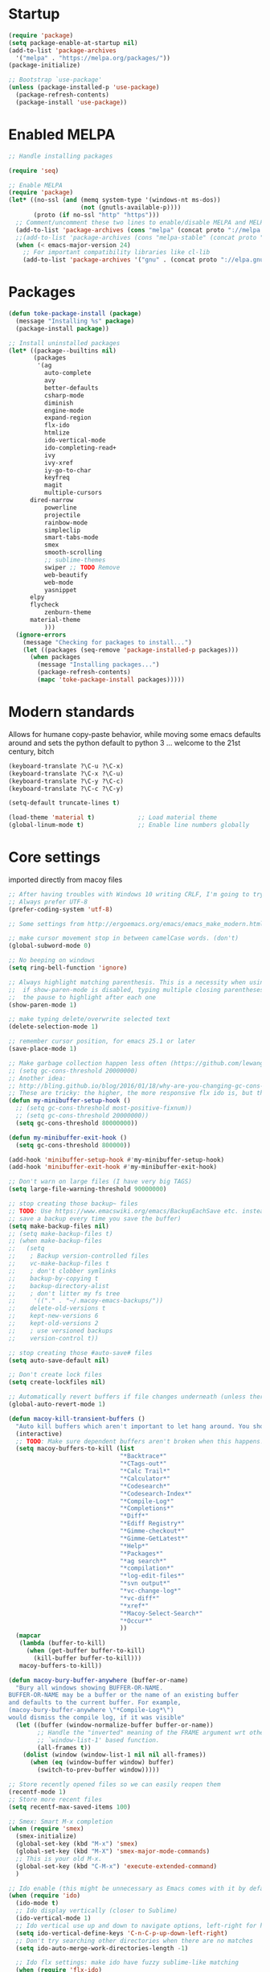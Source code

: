 * Startup
  #+BEGIN_SRC emacs-lisp
  (require 'package)
  (setq package-enable-at-startup nil)
  (add-to-list 'package-archives
    '("melpa" . "https://melpa.org/packages/"))
  (package-initialize)

  ;; Bootstrap `use-package'
  (unless (package-installed-p 'use-package)
    (package-refresh-contents)
    (package-install 'use-package))
#+END_SRC

* Enabled MELPA
  #+BEGIN_SRC emacs-lisp 
	;; Handle installing packages

	(require 'seq)

	;; Enable MELPA
	(require 'package)
	(let* ((no-ssl (and (memq system-type '(windows-nt ms-dos))
	                    (not (gnutls-available-p))))
	       (proto (if no-ssl "http" "https")))
	  ;; Comment/uncomment these two lines to enable/disable MELPA and MELPA Stable as desired
	  (add-to-list 'package-archives (cons "melpa" (concat proto "://melpa.org/packages/")) t)
	  ;;(add-to-list 'package-archives (cons "melpa-stable" (concat proto "://stable.melpa.org/packages/")) t)
	  (when (< emacs-major-version 24)
	    ;; For important compatibility libraries like cl-lib
	    (add-to-list 'package-archives '("gnu" . (concat proto "://elpa.gnu.org/packages/")))))
#+END_SRC

* Packages
  #+BEGIN_SRC emacs-lisp 
	(defun toke-package-install (package)
	  (message "Installing %s" package)
	  (package-install package))

	;; Install uninstalled packages
	(let* ((package--builtins nil)
	       (packages
	        '(ag
	          auto-complete
	          avy
	          better-defaults
	          csharp-mode
	          diminish
	          engine-mode
	          expand-region
	          flx-ido
	          htmlize
	          ido-vertical-mode
	          ido-completing-read+
	          ivy
	          ivy-xref
	          iy-go-to-char
	          keyfreq
	          magit
	          multiple-cursors
		  dired-narrow
	          powerline
	          projectile
	          rainbow-mode
	          simpleclip
	          smart-tabs-mode
	          smex
	          smooth-scrolling
	          ;; sublime-themes
	          swiper ;; TODO Remove
	          web-beautify
	          web-mode
	          yasnippet
		  elpy
		  flycheck
	          zenburn-theme
		  material-theme
	          )))
	  (ignore-errors
	    (message "Checking for packages to install...")
	    (let ((packages (seq-remove 'package-installed-p packages)))
	      (when packages
	        (message "Installing packages...")
	        (package-refresh-contents)
	        (mapc 'toke-package-install packages)))))
#+END_SRC

* Modern standards
  Allows for humane copy-paste behavior, while moving some emacs defaults around
  and sets the python default to python 3
  ... welcome to the 21st century, bitch
  #+BEGIN_SRC emacs-lisp
	(keyboard-translate ?\C-u ?\C-x)
	(keyboard-translate ?\C-x ?\C-u)
	(keyboard-translate ?\C-y ?\C-c)
	(keyboard-translate ?\C-c ?\C-y)

	(setq-default truncate-lines t)

	(load-theme 'material t)            ;; Load material theme
	(global-linum-mode t)               ;; Enable line numbers globally
#+END_SRC


* Core settings
  imported directly from macoy files
  #+BEGIN_SRC emacs-lisp 
  ;; After having troubles with Windows 10 writing CRLF, I'm going to try this
  ;; Always prefer UTF-8
  (prefer-coding-system 'utf-8)
  
  ;; Some settings from http://ergoemacs.org/emacs/emacs_make_modern.html
  
  ;; make cursor movement stop in between camelCase words. (don't)
  (global-subword-mode 0)
  
  ;; No beeping on windows
  (setq ring-bell-function 'ignore)
  
  ;; Always highlight matching parenthesis. This is a necessity when using multiple-cursors because
  ;;  if show-paren-mode is disabled, typing multiple closing parentheses takes a long time due to
  ;;  the pause to highlight after each one
  (show-paren-mode 1)
  
  ;; make typing delete/overwrite selected text
  (delete-selection-mode 1)
  
  ;; remember cursor position, for emacs 25.1 or later
  (save-place-mode 1)
  
  ;; Make garbage collection happen less often (https://github.com/lewang/flx)
  ;; (setq gc-cons-threshold 20000000)
  ;; Another idea:
  ;; http://bling.github.io/blog/2016/01/18/why-are-you-changing-gc-cons-threshold/
  ;; These are tricky: the higher, the more responsive flx ido is, but the slower it takes on minibuffer exit
  (defun my-minibuffer-setup-hook ()
    ;; (setq gc-cons-threshold most-positive-fixnum))
    ;; (setq gc-cons-threshold 20000000))
    (setq gc-cons-threshold 80000000))
  
  (defun my-minibuffer-exit-hook ()
    (setq gc-cons-threshold 800000))
  
  (add-hook 'minibuffer-setup-hook #'my-minibuffer-setup-hook)
  (add-hook 'minibuffer-exit-hook #'my-minibuffer-exit-hook)
  
  ;; Don't warn on large files (I have very big TAGS)
  (setq large-file-warning-threshold 90000000)
  
  ;; stop creating those backup~ files
  ;; TODO: Use https://www.emacswiki.org/emacs/BackupEachSave etc. instead (the below code doesn't
  ;; save a backup every time you save the buffer)
  (setq make-backup-files nil)
  ;; (setq make-backup-files t)
  ;; (when make-backup-files
  ;;   (setq
  ;;    ; Backup version-controlled files
  ;;    vc-make-backup-files t
  ;;    ; don't clobber symlinks
  ;;    backup-by-copying t
  ;;    backup-directory-alist
  ;;    ; don't litter my fs tree
  ;;     '(("." . "~/.macoy-emacs-backups/"))
  ;;    delete-old-versions t
  ;;    kept-new-versions 6
  ;;    kept-old-versions 2
  ;;    ; use versioned backups
  ;;    version-control t))
  
  ;; stop creating those #auto-save# files
  (setq auto-save-default nil)
  
  ;; Don't create lock files
  (setq create-lockfiles nil)
  
  ;; Automatically revert buffers if file changes underneath (unless there are unsaved changes)
  (global-auto-revert-mode 1)
  
  (defun macoy-kill-transient-buffers ()
    "Auto kill buffers which aren't important to let hang around. You shouldn't run this while using things which use these buffers!"
    (interactive)
    ;; TODO: Make sure dependent buffers aren't broken when this happens!
    (setq macoy-buffers-to-kill (list
                                 "*Backtrace*"
                                 "*CTags-out*"
                                 "*Calc Trail*"
                                 "*Calculator*"
                                 "*Codesearch*"
                                 "*Codesearch-Index*"
                                 "*Compile-Log*"
                                 "*Completions*"
                                 "*Diff*"
                                 "*Ediff Registry*"
                                 "*Gimme-checkout*"
                                 "*Gimme-GetLatest*"
                                 "*Help*"
                                 "*Packages*"
                                 "*ag search*"
                                 "*compilation*"
                                 "*log-edit-files*"
                                 "*svn output*"
                                 "*vc-change-log*"
                                 "*vc-diff*"
                                 "*xref*"
                                 "*Macoy-Select-Search*"
                                 "*Occur*"
                                 ))
    (mapcar
     (lambda (buffer-to-kill)
       (when (get-buffer buffer-to-kill)
         (kill-buffer buffer-to-kill)))
     macoy-buffers-to-kill))
  
  (defun macoy-bury-buffer-anywhere (buffer-or-name)
    "Bury all windows showing BUFFER-OR-NAME.
  BUFFER-OR-NAME may be a buffer or the name of an existing buffer
  and defaults to the current buffer. For example, 
  (macoy-bury-buffer-anywhere \"*Compile-Log*\") 
  would dismiss the compile log, if it was visible"
    (let ((buffer (window-normalize-buffer buffer-or-name))
          ;; Handle the "inverted" meaning of the FRAME argument wrt other
          ;; `window-list-1' based function.
          (all-frames t))
      (dolist (window (window-list-1 nil nil all-frames))
        (when (eq (window-buffer window) buffer)
          (switch-to-prev-buffer window)))))
  
  ;; Store recently opened files so we can easily reopen them
  (recentf-mode 1)
  ;; Store more recent files
  (setq recentf-max-saved-items 100)
  
  ;; Smex: Smart M-x completion
  (when (require 'smex)
    (smex-initialize)
    (global-set-key (kbd "M-x") 'smex)
    (global-set-key (kbd "M-X") 'smex-major-mode-commands)
    ;; This is your old M-x.
    (global-set-key (kbd "C-M-x") 'execute-extended-command)
    )
  
  ;; Ido enable (this might be unnecessary as Emacs comes with it by default now)
  (when (require 'ido)
    (ido-mode t)
    ;; Ido display vertically (closer to Sublime)
    (ido-vertical-mode 1)
    ;; Ido vertical use up and down to navigate options, left-right for history/directories
    (setq ido-vertical-define-keys 'C-n-C-p-up-down-left-right)
    ;; Don't try searching other directories when there are no matches
    (setq ido-auto-merge-work-directories-length -1)
  
    ;; Ido flx settings: make ido have fuzzy sublime-like matching
    (when (require 'flx-ido)
      (ido-mode 1)
      (ido-everywhere 1)
      (flx-ido-mode 1)
      ;; disable ido faces to see flx highlights.
      (setq ido-enable-flex-matching t)
      (setq ido-use-faces nil)
      )
  
    (setq ido-everywhere t)
    
    ;; No really, do ido everywhere
    (when (require 'ido-completing-read+)
      (ido-ubiquitous-mode 1))
  
    ;; Use ido for recentf file selection
    ;; From https://masteringemacs.org/article/find-files-faster-recent-files-package
    (defun ido-recentf-open ()
      "Use `ido-completing-read' to \\[find-file] a recent file"
      (interactive)
      (find-file (ido-completing-read "Find recent file: " recentf-list))
      )
    (global-set-key (kbd "C-S-t") 'ido-recentf-open)
    )
  
  ;; Projectile: this does "project" stuff like quick find https://github.com/bbatsov/projectile
  ;; C-p for ctrl-p-like find
  (when (require 'projectile)
    ;; Ignore autogenerated files. Doesn't work. I used customize-group projectile for ignored dirs
    ;;  which can be found near the bottom of this file
    (setq projectile-globally-ignored-files
          (append '("*_ast.*")
                  projectile-globally-ignored-files))
    (setq projectile-globally-ignored-directories
          (append '("AutoGen"
                    "3rdparty"
                    "obj140"
                    ".build"
                    ".cquery_cached_index")
                  projectile-globally-ignored-files))
    (projectile-mode 1)
  
    ;; Make projectile mode-line more minimal
    ;; TODO: Make this work based on version!
    (defun macoy-projectile-mode-line ()
      (format " [%s]" (projectile-project-name)))
    (setq projectile-mode-line-function 'macoy-projectile-mode-line)
    ;; Older version syntax
    ;; (setq projectile-mode-line '(:eval (format " [%s]" (projectile-project-name))))
    )
  ;;
  ;; File-related shortcuts
  ;;
  
  (when (require 'simpleclip)
    (defun macoy-copy-buffer-filename-to-clipboard ()
      (interactive)
      (simpleclip-set-contents buffer-file-name))
    )
  
  ;; Open file in explorer
  (defun browse-file-directory ()
    "Open the current file's directory however the OS would."
    (interactive)
    (if default-directory
        (browse-url-of-file (expand-file-name default-directory))
      (error "No `default-directory' to open")))
  
  (global-set-key (kbd "<f10>") 'browse-file-directory)
  
  ;; Open marked path
  (defun macoy-open-marked-path-file ()
    "Open the path in region."
    (interactive)
    (when (use-region-p)
      (find-file (buffer-substring (region-beginning) (region-end)))))
  
  ;;
  ;; Tabs and indentation
  ;;
  
  ;; Delete tabs instead of converting them to spaces
  (setq backward-delete-char-untabify-method nil)
  ;; From https://dougie.io/emacs/indentation (with some modifications
  ;; Two callable functions for enabling/disabling tabs in Emacs
  (defun disable-tabs ()
    (interactive)
    (setq indent-tabs-mode nil))
  
  (defun enable-tabs ()
    (interactive)
    ;; (local-set-key (kbd "TAB") 'tab-to-tab-stop)
    (setq indent-tabs-mode t)
    (setq tab-width 4))
  
  ;; Hooks to Enable Tabs
  (add-hook 'c-mode-hook 'enable-tabs)
  (add-hook 'c++-mode-hook 'enable-tabs)
  (add-hook 'lua-mode-hook 'enable-tabs)
  (add-hook 'python-mode-hook 'enable-tabs)
  
  ;; Hooks to Disable Tabs
  (add-hook 'lisp-mode-hook 'disable-tabs)
  (add-hook 'emacs-lisp-mode-hook 'disable-tabs)
#+END_SRC

* Desktop Management
  imported directly from macoy files
  #+BEGIN_SRC emacs-lisp 
  ;; save/restore opened files
  (desktop-save-mode 1)

  ;; This is needed only for theming. Desktop frames hold on to color values for some reason. We don't
  ;;  care too much about losing our frame configurations so this is okay
  (setq desktop-restore-frames nil)

  ;; Lazy load buffers instead of loading them all at once (which takes too long)
  (setq desktop-restore-eager 4)

  ;; Used to know whether or not to show the last selected desktop at the top of the desktop list
  (setq macoy-has-ever-selected-desktop-this-session nil)

  (defcustom macoy-selected-desktop nil
    "The last selected desktop. This is used to load the most recent desktop when starting Emacs")

  ;;
  ;; Faster desktop creation/switching
  ;;
  (setq macoy-desktop-dir "~/.emacs.d/macoy-desktops/")
  (unless (file-exists-p macoy-desktop-dir)
    (make-directory macoy-desktop-dir))

  (defun macoy-save-desktop (new-desktop-name)
    "Save a desktop to the desktop registry for easy switching"
    (interactive "sNew desktop name: ")
    (let ((new-desktop (concat macoy-desktop-dir new-desktop-name)))
      (make-directory new-desktop)
      (desktop-save new-desktop)
      (customize-save-variable 'macoy-selected-desktop new-desktop)
      (message "Created desktop at %s" new-desktop)
      (setq macoy-has-ever-selected-desktop-this-session t)))

  (defun macoy-get-desktop-list ()
    (let ((desktop-list (remove "."
                                (remove ".."
                                        (directory-files macoy-desktop-dir)))))
      ;; If we've never picked a desktop this session, put the last used desktop at the top of the
      ;; list. This is a workaround while I don't know how to make my desktop switch happen after
      ;; the regular emacs behavior picks the desktop during startup.
      (if (and (not macoy-has-ever-selected-desktop-this-session)
               macoy-selected-desktop)
          (progn
            (setq desktop-list (remove (file-name-nondirectory macoy-selected-desktop) desktop-list))
            (add-to-list 'desktop-list (file-name-nondirectory macoy-selected-desktop)))
        desktop-list)))

  (defun macoy-switch-desktop ()
    "Use ido to list desktops to switch to"
    (interactive)
    (let ((selected-desktop
           (concat macoy-desktop-dir
                   (ido-completing-read "Switch Desktop: "
                                        (macoy-get-desktop-list)))))
      (message "%s" selected-desktop)
      (customize-save-variable 'macoy-selected-desktop selected-desktop)
      (desktop-change-dir selected-desktop)
      (setq macoy-has-ever-selected-desktop-this-session t)))

  (defun macoy-reload-last-desktop ()
    "Load the last desktop which was saved or switched to via the macoy-desktop system"
    (interactive)
    (desktop-change-dir macoy-selected-desktop)
    (message "Restored desktop %s" macoy-selected-desktop)
    (setq macoy-has-ever-selected-desktop-this-session t))

  (global-set-key (kbd "M-b") 'macoy-reload-last-desktop)
#+END_SRC

* Code formatting
  Taken directly from macoy files
  #+BEGIN_SRC emacs-lisp

  #+END_SRC

* Idomenu
  A direct copy of idomenu
  #+BEGIN_SRC emacs-lisp
  (require 'ido)
  (require 'imenu)

  (defun idomenu--guess-default (index-alist symbol)
    "Guess a default choice from the given symbol."
    (catch 'found
      (let ((regex (concat "\\_<" (regexp-quote symbol) "\\_>")))
        (dolist (item index-alist)
          (if (string-match regex (car item)) (throw 'found (car item)))))))

  (defun idomenu--read (index-alist &optional prompt guess)
    "Read a choice from an Imenu alist via Ido."
    (let* ((symatpt (thing-at-point 'symbol))
           (default (and guess symatpt (idomenu--guess-default index-alist symatpt)))
           (names (mapcar 'car index-alist))
           (name (ido-completing-read (or prompt "imenu ") names
                                      nil t nil nil default))
           (choice (assoc name index-alist)))
      (if (imenu--subalist-p choice)
          (idomenu--read (cdr choice) prompt nil)
        choice)))

  (defun idomenu--trim (str)
    "Trim leading and tailing whitespace from STR."
    (let ((s (if (symbolp str) (symbol-name str) str)))
      (replace-regexp-in-string "\\(^[[:space:]\n]*\\|[[:space:]\n]*$\\)" "" s)))

  (defun idomenu--trim-alist (index-alist)
    "There must be a better way to apply a function to all cars of an alist"
    (mapcar (lambda (pair) (cons (idomenu--trim (car pair)) (cdr pair)))
      index-alist))

  ;;;###autoload
  (defun idomenu ()
    "Switch to a buffer-local tag from Imenu via Ido."
    (interactive)
    ;; ido initialization
    (ido-init-completion-maps)
    (add-hook 'minibuffer-setup-hook 'ido-minibuffer-setup)
    (add-hook 'choose-completion-string-functions 'ido-choose-completion-string)
    (add-hook 'kill-emacs-hook 'ido-kill-emacs-hook)
    ;; set up ido completion list
    (let ((index-alist (cdr (imenu--make-index-alist))))
      (if (equal index-alist '(nil))
          (message "No imenu tags in buffer")
        (imenu (idomenu--read (idomenu--trim-alist index-alist) nil t)))))

  (provide 'idomenu)
#+END_SRC

* Tags and Autocompletion
  Taken directly from macoy files
  #+BEGIN_SRC emacs-lisp
  ;; Imenu Ido interface (browse symbols in file)
  (global-set-key (kbd "C-]") 'idomenu)

  ;; Templates/Snippets
  (yas-global-mode 1)

  ;; Don't prompt me to load tags
  (setq tags-revert-without-query 1)

  ;; This sets tags-table-list in macoy-ido-find-tag-refresh
  (setq macoy-tags-files nil)

  ;; Refresh and load tags
  ;; TODO: Use projectile refresh ctags instead
  (if (eq system-type 'gnu/linux)
      (setq ctags-path "ctags")
    (setq ctags-path "C:/programsMacoy/ctags58/ctags.exe"))

  (defun generateTags-ProjectileRoot ()
    "Create tags file"
    ;; Doesn't do anything for start-process
    ;;(let ((default-directory "F:/CJUNCTIONS/src/")))
    (message "Running CTags")
    (let ((ctagsProc (start-process "CTags" "*CTags-out*" ctags-path "-e" "-f"
                                    ;; Output location
                                    (concat (projectile-project-root) "TAGS")

                                    ;; Additional arguments
                                    "--verbose" "--recurse=yes" "--languages=C,C++,Python"
                                    
                                    ;; Annoyingly there doesn't seem to be wildcard matching for folders (at least
                                    ;;  not on Windows)
                                    "--exclude=/home/macoy/Development/code/3rdParty/repositories/blender/doc"

                                    ;; Includes
                                    (projectile-project-root) ;; HOME_ONLY
                                    ;; "F:/CJUNCTIONS/src/Core"
                                    )))
      (set-process-sentinel ctagsProc
                            (lambda (ctagsProc _string)
                              (add-to-list 'macoy-tags-files (format "%s/TAGS" projectile-project-root))
                              (call-interactively 'macoy-ido-find-tag-refresh)))))

  (defun loadTagsFromParent ()
    (let ((my-tags-file (locate-dominating-file default-directory "TAGS")))
      (when my-tags-file
        (message "Loading tags file: %s" my-tags-file)
        (visit-tags-table my-tags-file))))

  ;; Use Ivy to select xref results
  (require 'ivy-xref)
  (setq xref-show-xrefs-function 'ivy-xref-show-xrefs)

  ;; This isn't really necessary because attempting a goto definition will automatically do this
  ;;(global-set-key (kbd "C-<f5>") (lambda () (interactive) (loadTagsFromParent)))
  (global-set-key (kbd "C-<f5>")
                  (lambda ()
                    (interactive)
                    ;; Note that these are both subprocesses so they will run at the same time
                    (generateTags-ProjectileRoot)
                    (macoy-codesearch-index-default)))

  ;; Tags keybinding
  (global-set-key (kbd "<f12>") 'xref-find-definitions)
  (global-set-key (kbd "M-S-g") 'xref-find-definitions)
  (global-set-key (kbd "M-g") 'xref-find-definitions-other-window)
  (global-set-key (kbd "C-;") 'xref-find-definitions-other-window)
  (global-set-key (kbd "C-:") 'xref-find-definitions)
  (global-set-key (kbd "S-<f12>") 'xref-find-apropos)
  (global-set-key (kbd "C-S-d") 'macoy-ido-find-tag)

  ;; Auto-complete
  ;; This will at least work for local completions
  (global-auto-complete-mode)
  ;; Don't start auto-completion until three characters have been typed
  ;; Performance becomes problematic with as many tags as I have so this is necessary
  ;; See https://github.com/auto-complete/auto-complete/blob/master/doc/manual.md
  (setq ac-auto-start 3)

  ;; Custom fuzzy completion stuff
  ;; (defun macoy-ido-example ()
  ;;   "Test ido custom"
  ;;   (interactive)
  ;;   (setq mylist (list "red" "blue" "yellow" "clear" "i-dont-know"))
  ;;   (ido-completing-read "What, ... is your favorite color? " mylist))

  ;; Fuzzy find tag like Sublime's C-S-r
  ;; Also used for auto-completion
  ;; From https://www.emacswiki.org/emacs/InteractivelyDoThings#CompleteFindTagUsingIdo
  (setq macoy-tag-names (list "empty (run macoy-ido-find-tag-refresh"))
  (defun macoy-ido-find-tag-refresh ()
    "Refresh ido tag list"
    (interactive)
    (message "Refreshing tags table")
    (setq tags-table-list macoy-tags-files)
    (message "%s" tags-table-list)
    ;; tags-completion-table() early-outs if the table has already been created
    ;; This is problematic if TAGS has changed
    ;; Clearing it here ensures the table won't get out of sync
    (when tags-completion-table
      (setq tags-completion-table nil))
    (tags-completion-table)

    (message "Refreshing ido tags list")
    ;; Reset to remove "empty" value as well as avoid duplicates
    (setq macoy-tag-names nil)
    (mapcar (lambda (x)
              (push (prin1-to-string x t) macoy-tag-names))
            tags-completion-table)
    (message "Refreshing ido tags list done"))

  (defun macoy-reset-tags ()
    (interactive)
    (setq tags-table-list macoy-tags-files)
    ;; tags-completion-table() early-outs if the table has already been created
    ;; This is problematic if TAGS has changed
    ;; Clearing it here ensures the table won't get out of sync
    (when tags-completion-table
      (setq tags-completion-table nil))
    (tags-completion-table))

  (defun macoy-ido-find-tag ()
    "Find a tag using ido"
    (interactive)
    (xref-find-definitions (ido-completing-read "Tag: " macoy-tag-names)))

  ;; This doesn't actually help that much
  (defun macoy-ido-find-tag-default-text (start-string)
    "Find a tag using ido"
    (interactive "sTag: ")
    (xref-find-definitions (ido-completing-read "Tag: " macoy-tag-names nil nil start-string)))


  ;; For reference (see https://github.com/auto-complete/auto-complete/blob/master/doc/manual.md)
  ;; (defun mysource2-candidates ()
  ;;   '("Foo" "Bar" "Baz" "macoyTest2" "what" "zoooo"))

  ;; (defvar ac-source-mysource2
  ;;   '((candidates . mysource2-candidates)))

  (defvar ac-source-macoy-ido-tags
    '(;;(init . macoy-ido-find-tag-refresh) ;; Commented because it runs every time (unnecessary)
      (candidates . macoy-tag-names)
      (cache)))

  ;; Autocomplete from precompiled tags list (normal tags source is too slow)
  ;; Make sure auto-complete knows about yasnippets
  ;; From https://github.com/joaotavora/yasnippet/issues/336
  (require 'auto-complete-config)
  (setq-default ac-sources '(
                             ac-source-yasnippet
                             ac-source-words-in-same-mode-buffers
                             ac-source-macoy-ido-tags
                             ))

  ;; (setq ac-candidate-limit nil)
  ;; (setq ac-auto-show-menu nil)

  ;; Alternate find file in project thing using tags
  ;; If projectile isn't doing the trick, use tags instead
  ;; From https://www.emacswiki.org/emacs/InteractivelyDoThings#CompleteFindTagUsingIdo
  (defun macoy-ido-find-file-in-tag-files ()
    (interactive)
    (save-excursion
      (let ((enable-recursive-minibuffers t))
        (visit-tags-table-buffer))
      (find-file
       (expand-file-name
        (ido-completing-read
         "Project file: " (tags-table-files) nil t)))))

  ;; Find references via tags-search. This is my find-references replacement
  (defun macoy-tags-search ()
    "Pick tag with `macoy-ido-find-tag' then run `tags-search' (or search marked)"
    (interactive)
    (if (use-region-p)
        (tags-search (buffer-substring (region-beginning) (region-end)))
      (tags-search (ido-completing-read "Tag: " macoy-tag-names))))

  ;; Hippie Expand/DAbbrev settings
  (setq hippie-expand-try-functions-list '(try-expand-dabbrev try-expand-dabbrev-all-buffers))
  (global-set-key (kbd "M-SPC") 'set-mark-command)
  (global-set-key (kbd "C-SPC") 'hippie-expand)

  ;; Find references
  (global-set-key (kbd "C-\\") 'macoy-tags-search)
  (global-set-key (kbd "C-|") 'tags-loop-continue)


  (defun macoy-tags-query-replace-marked (replacement)
    (interactive (list
                  (read-string (format "Replace %s with: "
                                       (buffer-substring (region-beginning) (region-end))))))
    
    (tags-query-replace (buffer-substring (region-beginning) (region-end)) replacement))

  (defun macoy-tags-query-replace ()
    (interactive)
    (if (use-region-p)
        (call-interactively 'macoy-tags-query-replace-marked (buffer-substring (region-beginning) (region-end)))
      (call-interactively 'tags-query-replace)))
#+END_SRC

* Syntaxes
  #+BEGIN_SRC emacs-lisp
  ;;
  ;; Web tech
  ;;

  ;; This is for better syntax highlighting when editing templated web files (e.g. files with Nunjucks)
  ;; Only enabled at work because I only need web mode for template stuff
  (when (require 'web-mode)
    ;; I like to manually enable rainbow-mode if I want to see colors (this might not work...)
    (setq web-mode-enable-css-colorization nil)

    ;; Associate web files with web-mode
    (add-to-list 'auto-mode-alist '("\\.html?\\'" . web-mode))
    (add-to-list 'auto-mode-alist '("\\.js?\\'" . web-mode))
    (add-to-list 'auto-mode-alist '("\\.css?\\'" . web-mode))

    ;; I use Nunjucks which is in the Django family
    (setq web-mode-engines-alist
          '(("django" . "\\.html\\'")
            ("django" . "\\.js\\.")
            ("django" . "\\.css\\.")))
    )

  ;; Doesn't work because these args aren't the right command
  ;; (when (require 'web-beautify)
  ;;   ;; Override this function so I can customize args. Why did they make it defconst...
  ;;   (defconst macoy-web-beautify-args '("-f" "-t" "-"))
  ;;   (defun web-beautify-get-shell-command (program)
  ;;  "Join PROGRAM with the constant js-beautify args."
  ;;  (mapconcat 'identity (append (list program) macoy-web-beautify-args) " "))
  ;;   )
#+END_SRC

* Clipboard behavior
  #+BEGIN_SRC emacs-lisp
  ;;
  ;; Custom multiple cursors cut/copy/paste handling
  ;;
  (when (and (require 'simpleclip) (require 'multiple-cursors))
    ;; To replicate Sublime behavior, if copy or cut is executed, do the operation for the whole line.
    ;; When pasting, paste that line above the current line, regardless of point position
    (setq macoy-clipboard-no-selection-line-paste nil)
    (setq macoy-multiple-cursors-buffers nil)
    (setq macoy-mc-buffer-index 0)

    ;;
    ;; Internal, per-cursor cxp functions for multiple-cursors
    ;;

    (defun macoy-mc-copy ()
    (interactive)
    (if (use-region-p)
      (progn (push (buffer-substring (region-beginning) (region-end)) macoy-multiple-cursors-buffers)
           (setq macoy-clipboard-no-selection-line-paste nil))
      ;; Nothing marked? Copy whole line
      (progn
      (push (buffer-substring (line-beginning-position) (line-end-position)) macoy-multiple-cursors-buffers)
      (setq macoy-clipboard-no-selection-line-paste t))))

    (defun macoy-mc-cut ()
    (interactive)
    (unless (use-region-p)
      (push (buffer-substring (line-beginning-position) (line-end-position)) macoy-multiple-cursors-buffers)
      ;; (kill-region (line-beginning-position) (line-end-position))
      (kill-whole-line)
      (setq macoy-clipboard-no-selection-line-paste t))

    (when (use-region-p)
      (push (buffer-substring (region-beginning) (region-end)) macoy-multiple-cursors-buffers)
      (kill-region (region-beginning) (region-end))
      (setq macoy-clipboard-no-selection-line-paste nil)))

    ;; Respect macoy-clipboard-no-selection-line-paste
    (defun macoy-simpleclip-paste ()
    (interactive)
    (if macoy-clipboard-no-selection-line-paste
      (save-excursion
        (progn
        (back-to-indentation)
        (newline)
        (when (not (eq 'org-mode major-mode))(call-interactively 'indent-for-tab-command))
        (previous-line)
        (call-interactively 'simpleclip-paste)
        ;; For some reason there is sometimes leftover whitespace after
        (delete-trailing-whitespace (line-beginning-position) (line-end-position))
        (when (not (eq 'org-mode major-mode))(call-interactively 'indent-for-tab-command))))
      (call-interactively 'simpleclip-paste)))

    (defun macoy-mc-paste ()
    (interactive)
    ;; Delete selected text before insert if necessary
    (when (use-region-p)
      (delete-region (region-beginning) (region-end)))
    ;; If no macoy-multiple-cursors-buffers the user probably did a simple copy so paste that
    (unless macoy-multiple-cursors-buffers
      (call-interactively 'macoy-simpleclip-paste))
    (when macoy-multiple-cursors-buffers
      (if macoy-clipboard-no-selection-line-paste
        (progn
        (save-excursion
          (back-to-indentation)
          (newline)
          (when (not (eq 'org-mode major-mode))(call-interactively 'indent-for-tab-command))
          (previous-line)
          (insert (nth macoy-mc-buffer-index macoy-multiple-cursors-buffers))
          ;; For some reason there is sometimes leftover whitespace after
          (delete-trailing-whitespace (line-beginning-position) (line-end-position))
          (when (not (eq 'org-mode major-mode))(call-interactively 'indent-for-tab-command))))
      (insert (nth macoy-mc-buffer-index macoy-multiple-cursors-buffers)))
      ;; Set up next cursor buffer index
      ;; Ensure we don't go out of range of the buffers
      ;; Sublime's behavior is to just paste all buffers at all marks, so our solution is different here
      (setq macoy-mc-buffer-index (min
                     (+ macoy-mc-buffer-index 1)
                     (- (length macoy-multiple-cursors-buffers) 1)))))

    ;;
    ;; Cxp functions at all cursors (uses internal functions)
    ;;

    ;; For versions newer than 25.3 or something :(
    (defun string-join (sl delim)
    (mapconcat 'identity sl delim))

    (defun macoy-multiple-cursors-copy()
    "Copy at multiple cursors using `macoy-multiple-cursors-buffers'"
    (interactive)
    (setq macoy-multiple-cursors-buffers nil)
    (mc/for-each-cursor-ordered
     (mc/execute-command-for-fake-cursor 'macoy-mc-copy cursor))
    ;; Append happens in reverse
    (setq macoy-multiple-cursors-buffers (reverse macoy-multiple-cursors-buffers))
    ;; Adding newline isn't correct but emacs won't copy the newline. It is slightly more useful
    ;;  to paste things with the newlines when collapsing multiple selections
    (simpleclip-set-contents (string-join macoy-multiple-cursors-buffers "\n")))

    (defun macoy-multiple-cursors-cut()
    "Cut at multiple cursors using `macoy-multiple-cursors-buffers'"
    (interactive)
    (setq macoy-multiple-cursors-buffers nil)
    (mc/for-each-cursor-ordered
     (mc/execute-command-for-fake-cursor 'macoy-mc-cut cursor))
    (setq macoy-multiple-cursors-buffers (reverse macoy-multiple-cursors-buffers))
    ;; Adding newline isn't correct but emacs won't copy the newline. It is slightly more useful
    ;;  to paste things with the newlines when collapsing multiple selections
    (simpleclip-set-contents (string-join macoy-multiple-cursors-buffers "\n")))

    (defun macoy-multiple-cursors-paste()
    "Paste at multiple cursors using `macoy-multiple-cursors-buffers'"
    (interactive)
    (setq macoy-mc-buffer-index 0)
    (mc/for-each-cursor-ordered
     (mc/execute-command-for-fake-cursor 'macoy-mc-paste cursor)))

    (defun macoy-test-multiple-cursors-print-list()
    "Print buffers"
    (interactive)
    (message "%d in buffer" (length macoy-multiple-cursors-buffers))
    (dolist (buffer macoy-multiple-cursors-buffers)
      (message "Buffer: %s" buffer)))

    ;;
    ;; Internal, non-mc cx functions (to duplicate no region line copy behavior)
    ;;

    (defun macoy-nonmc-copy ()
    (interactive)
    (if (use-region-p)
      (progn (simpleclip-set-contents (buffer-substring (region-beginning) (region-end)))
           (setq macoy-clipboard-no-selection-line-paste nil))
      ;; Nothing marked? Copy whole line
      (progn (simpleclip-set-contents
          (buffer-substring (line-beginning-position)
                  (line-end-position)))
         (setq macoy-clipboard-no-selection-line-paste t))))

    (defun macoy-nonmc-cut ()
    (interactive)
    (unless (use-region-p)
      (simpleclip-set-contents (buffer-substring (line-beginning-position) (line-end-position)))
      ;; (kill-region (line-beginning-position) (line-end-position))
      (kill-whole-line)
      (setq macoy-clipboard-no-selection-line-paste t))
    (when (use-region-p)
      (simpleclip-cut (region-beginning) (region-end))
      (setq macoy-clipboard-no-selection-line-paste nil)))

    ;;
    ;; Custom copy/cut/paste functions so one key can work for simpleclip and multiple-cursors
    ;; Make sure to add these to mc/cmds-to-run-once and restart Emacs

    (defun macoyCopy ()
    (interactive)
    ;; Clear buffers here in case they aren't using multiple cursors
    ;; Then, if they paste in multiple-cursors-mode it will paste simpleclip
    (setq macoy-multiple-cursors-buffers nil)
    (if (bound-and-true-p multiple-cursors-mode)
      (call-interactively 'macoy-multiple-cursors-copy) ;; Was kill-ring-save
      (call-interactively 'macoy-nonmc-copy))
    (when macoy-clipboard-no-selection-line-paste
      (setq macoy-clipboard-no-selection-line-paste (simpleclip-get-contents))))

    (defun macoyCut ()
    (interactive)
    ;; Clear buffers here in case they aren't using multiple cursors
    ;; Then, if they paste in multiple-cursors-mode it will paste simpleclip
    (setq macoy-multiple-cursors-buffers nil)
    (if (bound-and-true-p multiple-cursors-mode)
      (call-interactively 'macoy-multiple-cursors-cut) ;; Was kill-region
      (call-interactively 'macoy-nonmc-cut))
    (when macoy-clipboard-no-selection-line-paste
      (setq macoy-clipboard-no-selection-line-paste (simpleclip-get-contents))))

    (defun macoyPaste ()
    (interactive)
    ;; Something was put in the clipboard that wasn't a "No Selection" copy/cut (e.g. from an
    ;; external program). Clear it so that it behaves normally
    (when (and macoy-clipboard-no-selection-line-paste
           (not (string-equal (simpleclip-get-contents)
                    macoy-clipboard-no-selection-line-paste)))
      (setq macoy-clipboard-no-selection-line-paste nil))

    (if (bound-and-true-p multiple-cursors-mode)
      (call-interactively 'macoy-multiple-cursors-paste) ;; Was yank
      (call-interactively 'macoy-simpleclip-paste)))
    )
#+END_SRC

* Keybindings
  #+BEGIN_SRC emacs-lisp
  (defun macoy-add-edit-newline-before ()
    "Create a new line before the current line and go to it"
    (interactive)
    (back-to-indentation)
    (newline)
    (call-interactively 'indent-for-tab-command)
    (previous-line)
    (back-to-indentation))

  (defun macoy-add-edit-newline-after ()
    "Create a new line after the current line and go to it"
    (interactive)
    (end-of-visual-line)
    (newline)
    (call-interactively 'indent-for-tab-command))

  (global-set-key (kbd "C-<return>") 'macoy-add-edit-newline-after)
  (global-set-key (kbd "S-<return>") 'macoy-add-edit-newline-before)
  (global-set-key (kbd "C-S-<return>") 'macoy-add-edit-newline-before)

  ;;
  ;; Macoy's Keybind overrides
  ;;
  ;; Some come from http://ergoemacs.org/emacs/emacs_make_modern.html

  ;; Make it possible to easily input raw tabs instead of having to do C-q <tab>
  (defun macoy-insert-tab ()
    "Make it possible to easily input raw tabs instead of having to do C-q <tab>"
    (interactive)
    (insert " "))

  ;; Backtab is the same as S-<tab>
  (global-set-key (kbd "<tab>") 'macoy-insert-tab)

  ;; make {copy, cut, paste, undo} have {C-c, C-x, C-v, C-z} keys
  ;;(cua-mode 1) (disabled in favor of simpleclip)

  (global-set-key (kbd "C-z") 'undo)

  ;; Ctrl shift P like sublime for commands
  (global-set-key (kbd "C-S-p") 'smex)

  ;; Save As. was nil
  (global-set-key (kbd "C-S-s") 'write-file)

  ;; Close. was kill-region
  (global-set-key (kbd "C-w") 'kill-this-buffer)

  (defun macoy-mark-whole-buffer ()
    "Save a register with start position in case the user wants to go back to where they were before
   they marked the buffer"
    (interactive)
    ;; From Macoy's navigation.el
    (macoy-save-place)
    (call-interactively 'mark-whole-buffer))

  ;; Select All. was move-beginning-of-line
  (global-set-key (kbd "C-a") 'macoy-mark-whole-buffer)

  ;; Open. was open-line
  (global-set-key (kbd "C-o") 'ido-find-file)

  ;; Save. was isearch-forward
  (global-set-key (kbd "C-s") 'save-buffer)

  ;; Save As. was nil
  (global-set-key (kbd "C-S-s") 'write-file)

  ;; Find. was forward-char
  ;; Replaced by swiper above
  ;;(global-set-key (kbd "C-f") 'isearch-forward)

  ;; Switch buffers. Was backward-char
  (global-set-key (kbd "C-b") 'ido-switch-buffer)

  ;; Open ibuffer (good for killing many buffers)
  (global-set-key (kbd "M-w") 'kill-buffer)

  ;; Switch desktops
  (global-set-key (kbd "C-M-p") 'macoy-switch-desktop)

  ;; Create desktop
  (global-set-key (kbd "M-d") 'macoy-save-desktop)

  ;; Switch windows via ctrl tab
  (global-set-key (kbd "C-<tab>") 'other-window)
  (global-set-key (kbd "C-S-<tab>") 'previous-multiframe-window)

  ;; Find file in project (via projectile) was previous-line
  (global-set-key (kbd "C-p") 'projectile-find-file)

  ;; Revert buffer
  (global-set-key (kbd "<f5>") 'revert-buffer)

  ;; Kill line like Sublime
  (global-set-key (kbd "C-S-k") 'kill-whole-line)

  ;; Toggle comment lines (same keybind as Sublime). This also works for regions
  (global-set-key (kbd "C-'") 'comment-line)

  (defun macoy-kill-subword ()
    "Temporarily enable subword mode to kill camelCase subword"
    (interactive)
    (subword-mode 1)
    (call-interactively 'kill-word)
    (subword-mode 0))

  (defun macoy-kill-subword-backward ()
    "Temporarily enable subword mode to kill camelCase subword"
    (interactive)
    (subword-mode 1)
    (call-interactively 'backward-kill-word)
    (subword-mode 0))

  (global-set-key (kbd "M-S-<delete>") 'macoy-kill-subword)
  (global-set-key (kbd "M-S-<backspace>") 'macoy-kill-subword-backward)

  ;; Simpleclip cut copy paste (not sure if this is essential due to customize-group settings)
  ;; These are also set in my-keys mode with macoyCopy functions for multiple-cursors support,
  ;; overriding these defaults
  (global-set-key (kbd "C-y") 'simpleclip-copy) ;; Actually C-c after keyboard-translate
  (global-set-key (kbd "C-u") 'simpleclip-cut) ;; Actually C-x after keyboard-translate
  (global-set-key (kbd "C-v") 'simpleclip-paste)

  ;; point-to-register and jump-to-register (was reverse search)
  (global-set-key (kbd "C-r") 'jump-to-register)
  (global-set-key (kbd "C-S-r") 'point-to-register)
  ;; copy-to-register and insert-register
  (global-set-key (kbd "M-r") 'insert-register)
  (global-set-key (kbd "M-R") 'copy-to-register)

  ;; Occur
  (define-key occur-mode-map (kbd "n") 'occur-next)
  (define-key occur-mode-map (kbd "p") 'occur-prev)

  ;; Move to beginning/end of function
  ;; TODO: This is a little too disorienting. It should only recenter if the line
  ;; is near the bottom or top (i.e. the function scrolled the window, losing your place)
  (defun macoy-beginning-of-defun-and-recenter ()
    (interactive)
    (call-interactively 'beginning-of-defun)
    (recenter))
  (defun macoy-end-of-defun-and-recenter ()
    (interactive)
    (call-interactively 'end-of-defun)
    (recenter))
  ;; (global-set-key (kbd "M-<up>") 'macoy-beginning-of-defun-and-recenter)
  ;; (global-set-key (kbd "M-<down>") 'macoy-end-of-defun-and-recenter)
  ;; (global-set-key (kbd "C-<prior>") 'macoy-beginning-of-defun-and-recenter)
  ;; (global-set-key (kbd "C-<next>") 'macoy-end-of-defun-and-recenter)
  (global-set-key (kbd "M-<up>") 'beginning-of-defun)
  (global-set-key (kbd "M-<down>") 'end-of-defun)
  (global-set-key (kbd "C-<prior>") 'beginning-of-defun)
  (global-set-key (kbd "C-<next>") 'end-of-defun)

  ;; Window management
  ;; Split horizonal (was transpose-chars)
  (global-set-key (kbd "C-t") 'split-window-horizontally)
  (global-set-key (kbd "M-t") 'split-window-vertically)
  (global-set-key (kbd "C-S-w") 'delete-window)

  ;; Go back (unfortunately no forward yet)
  (global-set-key (kbd "M-j") 'pop-global-mark)

  ;; Replace all of a tag in all files
  (global-set-key (kbd "M-a") 'tags-query-replace)

  ;; Dired customizations
  (when (require 'dired)
    ;; Hide details by default (show with '(')
    ;; See http://ergoemacs.org/emacs/emacs_dired_tips.html
    (defun macoy-dired-mode-setup ()
    "To be run as a hook for `dired-mode'."
    (dired-hide-details-mode 1))
    (add-hook 'dired-mode-hook 'macoy-dired-mode-setup)
    ;; Reuse buffer (from http://ergoemacs.org/emacs/emacs_dired_tips.html)
    ;; Was dired-find-file
    (define-key dired-mode-map (kbd "<return>") 'dired-find-alternate-file)
    (define-key dired-mode-map (kbd "S-<return>") 'dired-find-file)
    ;; Was dired-up-directory
    (define-key dired-mode-map (kbd "<backspace>") (lambda () (interactive) (find-alternate-file "..")))
    (define-key dired-mode-map "\C-t" 'split-window-horizontally)
    (define-key dired-mode-map "\M-id" 'image-dired-display-thumbs)
    (define-key dired-mode-map "\M-it" 'image-dired-tag-files)
    (define-key dired-mode-map "\M-ir" 'image-dired-delete-tag)
    (define-key dired-mode-map "\M-ij" 'image-dired-jump-thumbnail-buffer)
    (define-key dired-mode-map "\M-ii" 'image-dired-dired-display-image)
    (define-key dired-mode-map "\M-ix" 'image-dired-dired-display-external)
    (define-key dired-mode-map "\M-ia" 'image-dired-display-thumbs-append)
    (define-key dired-mode-map "\M-i." 'image-dired-display-thumb)
    (define-key dired-mode-map "\M-ic" 'image-dired-dired-comment-files)
    (define-key dired-mode-map "\M-if" 'image-dired-mark-tagged-files)
    (define-key dired-mode-map "\M-i\C-t" 'image-dired-dired-toggle-marked-thumbs)
    (define-key dired-mode-map "\M-ie" 'image-dired-dired-edit-comment-and-tags)

    )

  ;; Compilation mode customizations
  (define-key compilation-mode-map (kbd "n") 'compilation-next-error)
  (define-key compilation-mode-map (kbd "p") 'compilation-previous-error)

  ;; Re Builder customizations
  (when (require 're-builder)
    (define-key reb-mode-map (kbd "C-<up>") 'reb-prev-match)
    (define-key reb-mode-map (kbd "C-<down>") 'reb-next-match)
    )

   ;; Saving this for later. The weird syntax is because C-m is normally non-printable line feed
  ;; This doesn't actually work!
  ;; (global-set-key [?\C-m] 'newline)

  ;;
  ;; Make bindings work with org-mode
  ;;

  (defun macoy-org-insert-heading-respect-content-before ()
    "The same as `org-insert-heading-respect-content' only do it before current heading"
    (interactive)
    (call-interactively 'org-previous-visible-heading)
    (call-interactively 'org-insert-heading-respect-content))

  ;; Note that org keybinds are kept in org-customizations.el

  ;; Make bindings work with magit
  (with-eval-after-load 'magit
    (define-key magit-mode-map (kbd "C-<tab>") nil))


  ;;
  ;; Multiple cursors
  ;;
  (when (require 'multiple-cursors)
    ;; Make sure to change this in my-keys-minor-mode-map too
    (global-set-key (kbd "C-d") 'mc/mark-next-like-this)
    ;;(global-set-key (kbd "C-<") 'mc/mark-previous-like-this)
    (global-set-key (kbd "M-<f3>") 'mc/mark-all-like-this)
    ;; Adds one cursor to each line in the current region.
    (global-set-key (kbd "C-S-l") 'mc/edit-lines)

    (define-key mc/keymap (kbd "C-S-d") 'mc/skip-to-next-like-this)
    ;; Make <return> insert a newline; multiple-cursors-mode can still be disabled with C-g.
    (define-key mc/keymap (kbd "<return>") nil)
    ;; Clear these so that expand-region can have them
    (define-key mc/keymap (kbd "C-'") nil)
    (define-key mc/keymap (kbd "C-\"") nil)
    (define-key mc/keymap (kbd "C-SPC") 'mc-hide-unmatched-lines-mode)

    ;; Ignore wrapping when doing motions in multiple-cursors
    (define-key mc/keymap (kbd "<end>") 'end-of-line)
    (define-key mc/keymap (kbd "<down>") 'next-logical-line)
    (define-key mc/keymap (kbd "<up>") 'previous-logical-line)

    ;; Note that in my-keys I define cut, copy, and paste overrides which work with simpleclip & mc
    )
  ;;
  ;;
  ;; Macoy's keybinds which require better override
  (defvar my-keys-minor-mode-map
    (let ((map (make-sparse-keymap)))
      (define-key map (kbd "C-d") 'mc/mark-next-like-this)
    (define-key map (kbd "C-M-a") 'macoy-clang-format-region-or-buffer)
    ;; Custom copy/paste functions for working with simpleclip and multiple-cursors
    (define-key map (kbd "C-y") 'macoyCopy) ;; Actually C-c after keyboard-translate
    (define-key map (kbd "C-v") 'macoyPaste)
    (define-key map (kbd "C-u") 'macoyCut) ;; Actually C-x after keyboard-translate
    ;; In case you need the dumb copy paste
    ;; (define-key map (kbd "C-S-c") 'kill-ring-save)
    ;; (define-key map (kbd "C-S-v") 'yank)
    ;; (define-key map (kbd "C-S-x") 'kill-region)
    (define-key map (kbd "M-a") 'macoy-tags-query-replace)
    (define-key map (kbd "M-j") 'pop-global-mark)
    ;; Overrides c-indent-line-or-region (this should be in C mode only, plus <tab>)
    ;;(define-key map (kbd "C-i") 'clang-format)
      map)
    "my-keys-minor-mode keymap.")

  (define-minor-mode my-keys-minor-mode
    "A minor mode so that my key settings override annoying major modes."
    :init-value t
    :lighter " M")

  (defun move-text-internal (arg)
  (cond
   ((and mark-active transient-mark-mode)
    (if (> (point) (mark))
        (exchange-point-and-mark))
    (let ((column (current-column))
          (text (delete-and-extract-region (point) (mark))))
      (forward-line arg)
      (move-to-column column t)
      (set-mark (point))
      (insert text)
      (exchange-point-and-mark)
      (setq deactivate-mark nil)))
   (t
    (let ((column (current-column)))
      (beginning-of-line)
      (when (or (> arg 0) (not (bobp)))
        (forward-line)
        (when (or (< arg 0) (not (eobp)))
          (transpose-lines arg)
          (when (and (eval-when-compile
                       '(and (>= emacs-major-version 24)
                             (>= emacs-minor-version 3)))
                     (< arg 0))
            (forward-line -1)))
        (forward-line -1))
      (move-to-column column t)))))

(defun move-text-down (arg)
  "Move region (transient-mark-mode active) or current line
  arg lines down."
  (interactive "*p")
  (move-text-internal arg))

(defun move-text-up (arg)
  "Move region (transient-mark-mode active) or current line
  arg lines up."
  (interactive "*p")
  (move-text-internal (- arg)))

  (global-set-key [(control shift up)]  'move-text-up)
  (global-set-key [(control shift down)]  'move-text-down)

#+END_SRC

* Visual setup
  #+BEGIN_SRC emacs-lisp
  ;; Macoy's primarily visual customizations (make sure to run visual_late.el too)
  ;; Note that there's still things in custom-set-variables and custom-set-faces which affect visuals (see .emacs)

  ;; Don't ever split horizontally automatically. I like two columns, not 2x2 (especially important on 4k screen)
  (setq split-height-threshold nil)

  ;; Themes are generally safe
  (setq custom-safe-themes t)

  ;; turn on highlighting current line
  ; (global-hl-line-mode 1)

  ;; For theming: Make base16 not have distinct fringes, for a more minimal look
  ;(require 'base16-theme)
  ;(setq base16-distinct-fringe-background nil)

  ;; Hide toolbar
  (tool-bar-mode -1)
  (toggle-scroll-bar -1)
  ;(menu-bar-mode -1)

  ;; Don't display tooltips in separate windows; use the echo area instead.
  ;; Tooltips are ugly by default and sometimes get locked displaying on Windows
  (tooltip-mode -1)
  (setq tooltip-use-echo-area t)

  ;; Set cursor to I-beam
  (modify-all-frames-parameters (list (cons 'cursor-type '(bar . 2))))

  ;; Scrolling
  ;; https://www.emacswiki.org/emacs/SmoothScrolling
  (setq mouse-wheel-scroll-amount '(2 ((shift) . 2))) ;; Two lines at a time
  (setq mouse-wheel-progressive-speed nil) ;; don't accelerate scrolling


  ;; Make scrolling less jumpy: this makes it so emacs never centers the cursor if you go scroll off
  ;;  screen, instead, it will scroll by one line. This isn't ideal (smooth-scrolling is ideal), but
  ;;  performance is more important in this case
  (setq scroll-step 1)
  (setq scroll-conservatively 10000)
  ;; This causes next-line to be ridiculously slow when turned on, so I've disabled it
  (setq auto-window-vscroll nil)

  ;;
  ;; Powerline: nicer status bar
  ;;
  (require 'powerline)
  (setq powerline-default-separator 'slant)
  (setq powerline-display-hud nil)
  (setq powerline-display-buffer-size nil)
  (setq powerline-display-mule-info nil)
  ;; (set-face-attribute 'mode-line nil :height 110)
  ;; (setq powerline-text-scale-factor 1.3)
  ;; (setq powerline-height 25)
  (powerline-default-theme)
  ;; powerline-default-theme
  ;; powerline-center-theme
  ;; powerline-center-evil-theme
  ;; powerline-vim-theme
  ;; powerline-nano-theme

  ;; Instead of wrapping at character, wrap at word. This slightly improves readability
  (setq visual-line-fringe-indicators '(left-curly-arrow right-curly-arrow))
  (global-visual-line-mode 1)

  ;; Toggle off wrapping (useful for multiple-cursors operations)
  (defun macoy-toggle-wrapping ()
    "Toggle line wrapping for the current buffer"
    (interactive)
    (toggle-truncate-lines)
    )

  (global-set-key (kbd "C-<f9>") 'macoy-toggle-wrapping)

  ;; Show whitespace
  (when (require 'whitespace)
    ;; Not enabled globally because it looks a bit too ugly for my tastes; I can toggle it when needed
    (global-whitespace-mode 0)
    (setq whitespace-style '(tab-mark space-mark))

    ;; (global-whitespace-mode 1)
    ;; (setq whitespace-style '(space-mark))
    
    ;; whitespace-trailing
    ;; whitespace-indentation
    (set-face-foreground 'whitespace-indentation (face-background 'match))
    (set-face-background 'whitespace-indentation (face-foreground 'match))
    ;; (setq whitespace-style '(face indentation::tab trailing))
    (setq whitespace-line-column 100)
    (setq whitespace-newline nil)

    ;; (set-face-foreground 'whitespace-indentation (face-foreground 'font-lock-comment-face))

   ;; Doesn't work
    ;; (set-face-foreground 'whitespace-tab (face-foreground 'font-lock-comment-face))
    ;; Use | for tabs
    ;; (setq whitespace-display-mappings
    ;; '((tab-mark 9 [124 9] [92 9])))

    ;; Attempt at a global mode which only shows bad setups. Almost works, but Elisp isn't good
    ;; (setq macoy-whitespace-style-minimal '(face indentation trailing))
    ;; (setq macoy-whitespace-style-verbose '(tab-mark space-mark))

    ;; (global-whitespace-mode 1)
    ;; (setq whitespace-style macoy-whitespace-style-minimal)

    ;; (setq macoy-whitespace-verbose nil)
    ;; (defun macoy-toggle-whitespace-mode ()
    ;;    (interactive)
    ;;    ;; Toggle off and on to redraw buffer (could probably just call the function which does this...)
    ;;    (whitespace-mode 0)
    ;;    (setq macoy-whitespace-verbose (not macoy-whitespace-verbose))
    ;;    (if macoy-whitespace-verbose
    ;;        (setq whitespace-style macoy-whitespace-style-verbose)
    ;;      (setq whitespace-style macoy-whitespace-style-minimal))
    ;;    (whitespace-mode 1))

    (defun macoy-toggle-whitespace-mode ()
      (interactive)
      (if (bound-and-true-p whitespace-mode)
          (whitespace-mode 0)
        (whitespace-mode)))
    (global-set-key (kbd "S-<f9>") 'macoy-toggle-whitespace-mode))

  ;;
  ;; Narrow/widen
  ;;
  (defun macoy-toggle-narrow ()
    (interactive)
    (if (buffer-narrowed-p)
        (widen)
      (narrow-to-defun)))

  (global-set-key (kbd "C-S-<f9>") 'macoy-toggle-narrow)
#+END_SRC

* visual styles after custom code
  #+BEGIN_SRC emacs-lisp

  ;; --- LATE ---
  ;; This should be executed after custom-set-variables

  ;;
  ;; Macoy's custom theme overrides
  ;; These give emacs a more minimal, less contrast-y appearance
  ;; I put it down here so it happens after custom-set-variables sets the theme

  ;; Whole-window transparency
  ;; The first number is transparency while active
  ;; The second number is transparency while inactive
  (defun macoy-normal-transparency ()
    (interactive)
    (set-frame-parameter (selected-frame) 'alpha '(85 70)))
  (defun macoy-no-transparency ()
    (interactive)
    (set-frame-parameter (selected-frame) 'alpha '(100 100)))

  ;; Note that names need to be unique (they should be anyways)
  (setq macoy-transparency-list (list
                                 ;; '("Jam (current directory)" build-universal-jam)
                                 '(70 60)
                                 '(80 70)
                                 '(85 70)
                                 '(90 70)
                                 '(100 100)))

  (setq macoy-transparency-index 0)
  (defun macoy-cycle-transparency (&optional index)
    (interactive)
    (if index
        (setq macoy-transparency-index index)
      (setq macoy-transparency-index (+ macoy-transparency-index 1)))
    ;; Loop around
    (unless (< macoy-transparency-index (safe-length macoy-transparency-list))
      (setq macoy-transparency-index 0))
    (let ((transparency-settings (nth macoy-transparency-index macoy-transparency-list)))
      (set-frame-parameter (selected-frame) 'alpha transparency-settings)
      (message "Transparency now %s" transparency-settings)))

  ;; Set default transparency
  (macoy-cycle-transparency 0)
  (global-set-key (kbd "<f9>") 'macoy-cycle-transparency)

  ;; Add a slight border to give us some breathing room on the edges
  (set-frame-parameter (selected-frame) 'internal-border-width 10)
  ;; Uncomment to disable the edge border
  ;; (set-frame-parameter (selected-frame) 'internal-border-width 0)

  ;; Set the border color to the fringe to have less contrast-y line (generally; will vary per theme)
  ;; Commented versions are for when base16-distinct-fringe-background wasn't nil
  ;; (set-face-background 'vertical-border (face-background 'fringe))
  ;; (set-face-foreground 'vertical-border (face-background 'vertical-border))
  (set-face-foreground 'vertical-border (face-foreground 'font-lock-comment-delimiter-face))

  ;; Make the fringe indicators a little more subdued. This might be too much if I start
  ;; using the fringe for anything more than wrapping indicators, but for now it is fine
  ;; We'll use the comment colors because comments are usually high enough contrast to read
  ;;  but still more subdued than regular text (and regular fringe foreground)
  ;; See base16-theme.el for faces and colors and stuff
  (set-face-foreground 'fringe (face-foreground 'font-lock-comment-face))
  ;; (set-face-foreground 'fringe (face-foreground 'font-lock-comment-delimiter-face)) ;; for extra subdued


  (set-face-foreground 'escape-glyph (face-foreground 'font-lock-warning-face))

  ;; Bad whitespace display
  (setq-default show-trailing-whitespace t)
  ;; Ensure whitespace isn't shown in e.g. ido vertical (the ido-specific hooks didn't do the trick)
  (add-hook 'minibuffer-inactive-mode-hook (lambda () (setq show-trailing-whitespace nil)))
  (add-hook 'compilation-mode-hook (lambda () (setq show-trailing-whitespace nil)))
  (add-hook 'eshell-mode-hook (lambda () (setq show-trailing-whitespace nil)))

  (set-face-foreground 'trailing-whitespace (face-foreground 'font-lock-comment-delimiter-face))
  (set-face-background 'trailing-whitespace (face-foreground 'font-lock-comment-delimiter-face))

  ;(load-theme 'zenburn t)
  (set-default-font “FiraCode”)
#+END_SRC

* Python stuff
  #+BEGIN_SRC emacs-lisp
  ;; Update default python to 3
  (setq python-shell-interpreter "python3")

  ;; Elpy
  (elpy-enable)
  (setq elpy-rpc-python-command "python3")

  ;; Enable Flycheck
  (when (require 'flycheck nil t)
    (setq elpy-modules (delq 'elpy-module-flymake elpy-modules))
    (add-hook 'elpy-mode-hook 'flycheck-mode))
#+END_SRC
